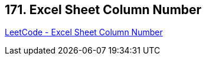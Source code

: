 == 171. Excel Sheet Column Number

https://leetcode.com/problems/excel-sheet-column-number/[LeetCode - Excel Sheet Column Number]

